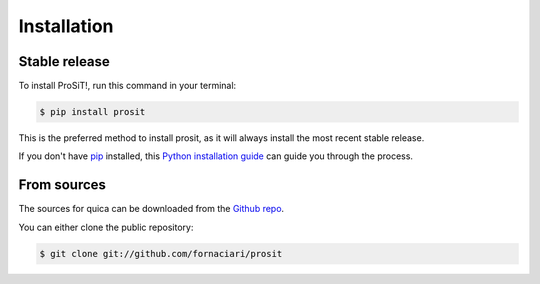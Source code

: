 .. highlight:: shell

============
Installation
============


Stable release
--------------

To install ProSiT!, run this command in your terminal:

.. code-block:: console

    $ pip install prosit

This is the preferred method to install prosit, as it will always install the most recent stable release.

If you don't have `pip`_ installed, this `Python installation guide`_ can guide
you through the process.

.. _pip: https://pip.pypa.io
.. _Python installation guide: http://docs.python-guide.org/en/latest/starting/installation/


From sources
------------

The sources for quica can be downloaded from the `Github repo`_.

You can either clone the public repository:

.. code-block:: console

    $ git clone git://github.com/fornaciari/prosit

.. _Github repo: https://github.com/fornaciari/prosit
